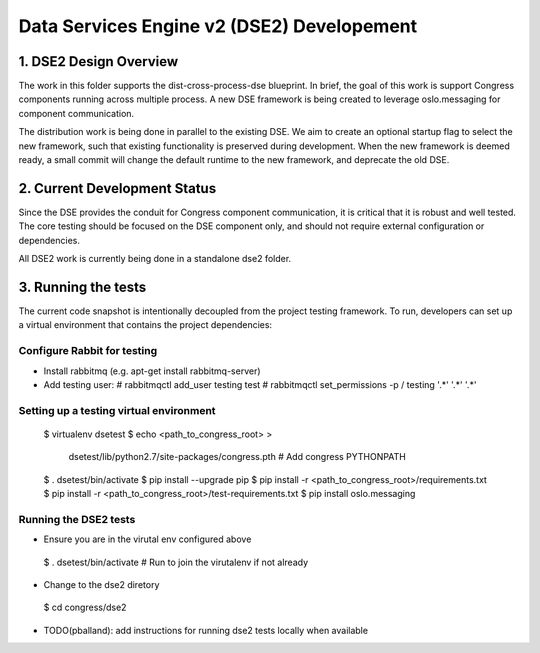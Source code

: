 
.. _dse2:

===========================================
Data Services Engine v2 (DSE2) Developement
===========================================

1. DSE2 Design Overview
================================

The work in this folder supports the dist-cross-process-dse blueprint.
In brief, the goal of this work is support Congress components running
across multiple process.  A new DSE framework is being created to
leverage oslo.messaging for component communication.

The distribution work is being done in parallel to the existing DSE.
We aim to create an optional startup flag to select the new framework,
such that existing functionality is preserved during development. When
the new framework is deemed ready, a small commit will change the
default runtime to the new framework, and deprecate the old DSE.


2. Current Development Status
=============================

Since the DSE provides the conduit for Congress component communication,
it is critical that it is robust and well tested.  The core testing
should be focused on the DSE component only, and should not require external
configuration or dependencies.

All DSE2 work is currently being done in a standalone dse2 folder.


3. Running the tests
====================

The current code snapshot is intentionally decoupled from the project
testing framework.  To run, developers can set up a virtual environment
that contains the project dependencies:

Configure Rabbit for testing
----------------------------

* Install rabbitmq (e.g. apt-get install rabbitmq-server)
* Add testing user:
  # rabbitmqctl add_user testing test
  # rabbitmqctl set_permissions -p / testing '.*' '.*' '.*'

Setting up a testing virtual environment
----------------------------------------

 $ virtualenv dsetest
 $ echo <path_to_congress_root> > \
   dsetest/lib/python2.7/site-packages/congress.pth  # Add congress PYTHONPATH
 $ . dsetest/bin/activate
 $ pip install --upgrade pip
 $ pip install -r <path_to_congress_root>/requirements.txt
 $ pip install -r <path_to_congress_root>/test-requirements.txt
 $ pip install oslo.messaging

Running the DSE2 tests
----------------------

* Ensure you are in the virutal env configured above
 $ . dsetest/bin/activate  # Run to join the virutalenv if not already

* Change to the dse2 diretory
 $ cd congress/dse2

* TODO(pballand): add instructions for running dse2 tests locally when available

